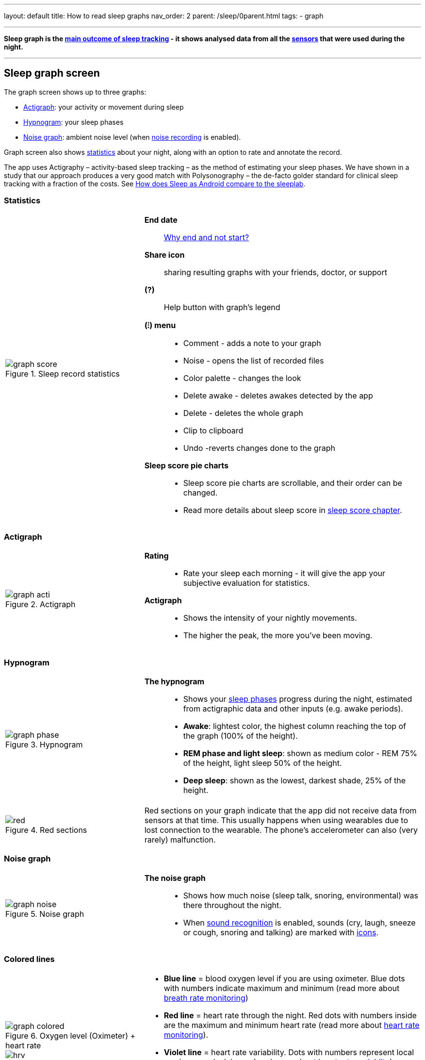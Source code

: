 ---
layout: default
title: How to read sleep graphs
nav_order: 2
parent: /sleep/0parent.html
tags:
- graph

---
:toc: macro

[[graph_explain]]
*Sleep graph is the <</sleep/sleep_tracking_theory#sleep-outcome,main outcome of sleep tracking>> - it shows analysed data from all the <</sleep/sensors#,sensors>> that were used during the night.*

---
toc::[]
:toclevels: 1


== Sleep graph screen
The graph screen shows up to three graphs:

- <<actigraph,Actigraph>>: your activity or movement during sleep
- <<hypnogram,Hypnogram>>: your sleep phases
- <<noise-graph,Noise graph>>: ambient noise level (when <</sleep/sleep_noise_recording#,noise recording>> is enabled).

Graph screen also shows <<statistics,statistics>> about your night, along with an option to rate and annotate the record.

The app uses Actigraphy – activity-based sleep tracking – as the method of estimating your sleep phases. We have shown in a study that our approach produces a very good match with Polysonography – the de-facto golder standard for clinical sleep tracking with a fraction of the costs. See link:https://sleep.urbandroid.org/sleep-lab-comparison/[How does Sleep as Android compare to the sleeplab].

=== Statistics
[cols="1,2"]
|===
a|
.Sleep record statistics
image::graph_score.png[]
a|*End date*:: <</faqs/why_sleep_counts_for_the_end_date#, Why end and not start?>>

*Share icon*:: sharing resulting graphs with your friends, doctor, or support

*(?)*:: Help button with graph's legend

*(⁝) menu*::
- Comment - adds a note to your graph
- Noise - opens the list of recorded files
- Color palette - changes the look
- Delete awake - deletes awakes detected by the app
- Delete - deletes the whole graph
- Clip to clipboard
- Undo -reverts changes done to the graph

*Sleep score pie charts*::
- Sleep score pie charts are scrollable, and their order can be changed.
- Read more details about sleep score in <</sleep/sleepscore,sleep score chapter>>.

|===

=== Actigraph

[cols="1,2"]
|===
a|.Actigraph
image::graph_acti.png[]
a|*Rating*::
- Rate your sleep each morning - it will give the app your subjective evaluation for statistics.

*Actigraph*::
- Shows the intensity of your nightly movements.
- The higher the peak, the more you’ve been moving.

|===

=== Hypnogram

[cols="1,2"]
|===
a|.Hypnogram
image::graph_phase.png[]

a|*The hypnogram*::
- Shows your <</sleep/sleep_tracking_theory#,sleep phases>> progress during the night, estimated from actigraphic data and other inputs (e.g. awake periods).
- *Awake*: lightest color, the highest column reaching the top of the graph (100% of the height).
- *REM phase and light sleep*: shown as medium color - REM 75% of the height, light sleep 50% of the height.
- *Deep sleep*: shown as the lowest, darkest shade, 25% of the height.
|===

[cols="1,2"]
|===
a|.Red sections
image::red.png[]

a|Red sections on your graph indicate that the app did not receive data from sensors at that time. This usually happens when using wearables due to lost connection to the wearable. The phone's accelerometer can also (very rarely) malfunction.
|===

=== Noise graph

[cols="1,2"]
|===
a|.Noise graph
image::graph_noise.png[]
a|*The noise graph*::
- Shows how much noise (sleep talk, snoring, environmental) was there throughout the night.
- When <</sleep/sound_recognition#,sound recognition>> is enabled, sounds (cry, laugh, sneeze or cough, snoring and talking) are marked with <<markers-and-icons,icons>>.
|===

=== Colored lines

[cols="1,2"]
|===
a|.Oxygen level (Oximeter) + heart rate
image::graph_colored.png[]

.Heart rate + heart rate variability
image::hrv.png[]

.Light level + heart rate
image::light.png[]

.Breath rate (sonar)
image::sonar_breath_rate.png[]

a|- *Blue line* = blood oxygen level if you are using oximeter. Blue dots with numbers indicate maximum and minimum (read more about <</sleep/breath_rate#,breath rate monitoring>>)
- *Red line* = heart rate through the night. Red dots with numbers inside are the maximum and minimum heart rate (read more about <</sleep/heart_rate#,heart rate monitoring>>).
- *Violet line* = heart rate variability. Dots with numbers represent local maximum and minimum (read more about https://sleep.urbandroid.org/hrv-tracking/[heart rate variablity]).
- *Orange line* = light in your room in LUX units (read more about <</sleep/light_level#,light awake detection>>).
- *Turquoise (Blue-green) line* = breath rate if you are using sonar Blue dots with numbers indicate maximum and minimum (read more about <</sleep/breath_rate#,breath rate monitoring>>).
- *Dashed line* = smart period prior to alarm time (read more about <</alarms/smart_wake_up#,Smart wake up>>).

|===

=== Markers and Icons
Besides deep sleep, REM phase and light sleep, there are several other events depicted in the sleep graphs.

[cols="1,2"]
|===
a|Icons on Actigraph
a|icon:ic_action_pause[] Tracking paused
icon:ic_action_time[] Alarm / snoozed alarm
icon:ic_action_sunrise[] Sunrise / sunset
icon:ic_action_noise[] Snoring event
icon:ic_action_cpap[] Low breath rate detected (Apnea event)
icon:ic_battery_60[] Low battery (switching to stand-by mode)
|===

[cols="1,2"]
|===
a|Icons on Noise graph
a|icon:ic_action_talk[] Sleep talking
icon:ic_action_sick[] Cough and sneeze
icon:ic_action_baby[] Baby cry
icon:ic_action_laugh[]Laugh
icon:ic_action_mic[] Sleep noise recorded
icon:ic_action_dream[] Lucid dreaming

|===

[[morning_screen]]
== Morning rating screen

The first screen you see in the morning is *Morning briefing* and it offers you important information at a glance.

NOTE: You can customize the screen in _Settings -> Personalize -> Morning screen_.

[horizontal]
Sleep score:: See details in <</sleep/sleepscore#,sleep score chapter>>.
Graph overview:: Simplified graph, tap to expand it to the <<graph_explain, full graph>>.
Noise card:: Simplified noise level graph.
Sensor card:: Simplified sensor data graph.
Weather card:: MetNorway or OpenWeather data.
Can be disabled in _Settings -> Personalize -> Morning screen > Weather_.
Dismiss:: If you end the tracking before alarm, you can simply dismiss the upcoming alarm.
Rating:: Rate you sleep with stars to add important feedback for stats.




== Guides

=== Editing graphs
For a guide on how to edit a graph, please see <</sleep/graph_edit#,Graph editing>>.

=== How should the graphs look?

As a general rule of thumb that applies to healthy individuals:

A healthy sleep (for a monophasic sleeper) is 7-8 hours long and consists of 5 sleep cycles where the first lasts for 70-100 minutes and the consequent cycles get longer but lighter. Each cycle consists of 4 stages lasting usually 5-15 minutes. Stage 1 and 2 are considered light sleep and this is the best time to be woken up in the morning.

A healthy sleep cycle looks like a 10-30 minutes of light sleep (high peaks) followed by an area of deep sleep (low peaks or no peaks) lasting 40-100 minutes.
Different resources on sleep may provide different figures though.

So deep sleep % may actually range between 30%-70%. Figures out of this range may indicate either incorrect sleep tracking setup or some sleep issues. For example very low deep sleep % may indicate either sleep deprivation or issues in your life style such as higher alcohol or caffeine intake, not enough sport etc.


=== Comparing Sleep as Android graphs to sleep lab

Ever wondered, how precise the sleep tracking with only a mobile phone could be?
We had the opportunity to compare our algorithms with sleep-lab clinical study, and the results are very promising!
The chances the smart alarm will be triggered properly (not in deep sleep) is 96%.
Lucid cues have a 50% change to hit REM phase.
Awake periods just from movement intensity changes (no other awake heuristic like sound detection, light detection, HR monitoring) can be detected with 30% success.

You can read more details about the study on https://sleep.urbandroid.org/sleep-lab-comparison/[our blog post here].
If you are interested how the REM detection with Sleep as Android works, you can  https://sleep.urbandroid.org/how-do-we-measure-your-dreams/[read it here].


//See examples of such sleep graphs below.

